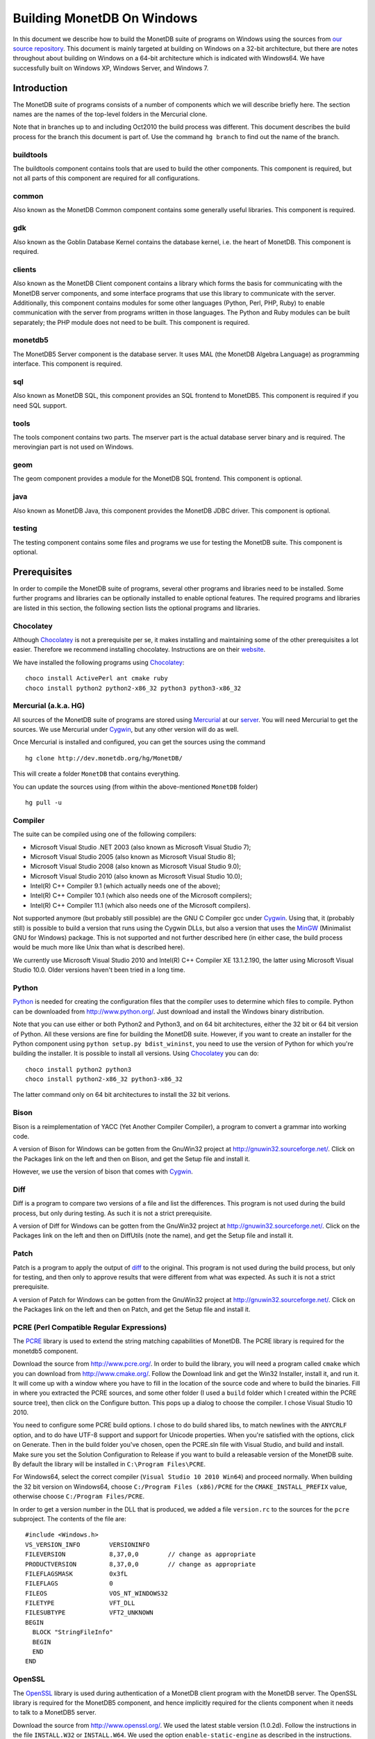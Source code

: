 .. This Source Code Form is subject to the terms of the Mozilla Public
.. License, v. 2.0.  If a copy of the MPL was not distributed with this
.. file, You can obtain one at http://mozilla.org/MPL/2.0/.
..
.. Copyright 1997 - July 2008 CWI, August 2008 - 2016 MonetDB B.V.

.. This document is written in reStructuredText (see
   http://docutils.sourceforge.net/ for more information).
   Use ``rst2html.py`` to convert this file to HTML.

Building MonetDB On Windows
+++++++++++++++++++++++++++

In this document we describe how to build the MonetDB suite of
programs on Windows using the sources from `our source repository`__.
This document is mainly targeted at building on Windows on a 32-bit
architecture, but there are notes throughout about building on Windows
on a 64-bit architecture which is indicated with Windows64.  We have
successfully built on Windows XP, Windows Server, and Windows 7.

.. _MonetDB: http://dev.monetdb.org/hg/MonetDB/

__ MonetDB_

Introduction
============

The MonetDB suite of programs consists of a number of components which
we will describe briefly here.  The section names are the names of the
top-level folders in the Mercurial clone.

Note that in branches up to and including Oct2010 the build process
was different.  This document describes the build process for the
branch this document is part of.  Use the command ``hg branch`` to
find out the name of the branch.

buildtools
----------

The buildtools component contains tools that are used to build the
other components.  This component is required, but not all parts of
this component are required for all configurations.

common
------

Also known as the MonetDB Common component contains some generally
useful libraries.  This component is required.

gdk
---

Also known as the Goblin Database Kernel contains the database kernel,
i.e. the heart of MonetDB.  This component is required.

clients
-------

Also known as the MonetDB Client component contains a library which
forms the basis for communicating with the MonetDB server components,
and some interface programs that use this library to communicate with
the server.  Additionally, this component contains modules for some
other languages (Python, Perl, PHP, Ruby) to enable communication with
the server from programs written in those languages.  The Python and
Ruby modules can be built separately; the PHP module does not need to
be built.  This component is required.

monetdb5
--------

The MonetDB5 Server component is the database server.  It uses MAL
(the MonetDB Algebra Language) as programming interface.  This
component is required.

sql
---

Also known as MonetDB SQL, this component provides an SQL frontend to
MonetDB5.  This component is required if you need SQL support.

tools
-----

The tools component contains two parts.  The mserver part is the
actual database server binary and is required.  The merovingian part
is not used on Windows.

geom
----

The geom component provides a module for the MonetDB SQL frontend.
This component is optional.

java
----

Also known as MonetDB Java, this component provides the MonetDB JDBC
driver.  This component is optional.

testing
-------

The testing component contains some files and programs we use for
testing the MonetDB suite.  This component is optional.

Prerequisites
=============

In order to compile the MonetDB suite of programs, several other
programs and libraries need to be installed.  Some further programs
and libraries can be optionally installed to enable optional features.
The required programs and libraries are listed in this section, the
following section lists the optional programs and libraries.

Chocolatey
----------

Although Chocolatey_ is not a prerequisite per se, it makes
installing and maintaining some of the other prerequisites a lot
easier.  Therefore we recommend installing chocolatey.  Instructions
are on their website__.

We have installed the following programs using Chocolatey_::

  choco install ActivePerl ant cmake ruby
  choco install python2 python2-x86_32 python3 python3-x86_32

.. _Chocolatey: https://chocolatey.org/

__ Chocolatey_

Mercurial (a.k.a. HG)
---------------------

All sources of the MonetDB suite of programs are stored using
Mercurial_ at our server__.  You will need Mercurial to get the
sources.  We use Mercurial under Cygwin_, but any other version will
do as well.

Once Mercurial is installed and configured, you can get the sources
using the command

::

 hg clone http://dev.monetdb.org/hg/MonetDB/

This will create a folder ``MonetDB`` that contains everything.

You can update the sources using (from within the above-mentioned
``MonetDB`` folder)

::

 hg pull -u

.. _Mercurial: http://mercurial.selenic.com/
.. _Cygwin: http://www.cygwin.com/

__ MonetDB_


Compiler
--------

The suite can be compiled using one of the following compilers:

- Microsoft Visual Studio .NET 2003 (also known as Microsoft Visual Studio 7);
- Microsoft Visual Studio 2005 (also known as Microsoft Visual Studio 8);
- Microsoft Visual Studio 2008 (also known as Microsoft Visual Studio 9.0);
- Microsoft Visual Studio 2010 (also known as Microsoft Visual Studio 10.0);
- Intel(R) C++ Compiler 9.1 (which actually needs one of the above);
- Intel(R) C++ Compiler 10.1 (which also needs one of the Microsoft compilers);
- Intel(R) C++ Compiler 11.1 (which also needs one of the Microsoft compilers).

Not supported anymore (but probably still possible) are the GNU C
Compiler gcc under Cygwin__.  Using that, it (probably still) is
possible to build a version that runs using the Cygwin DLLs, but also
a version that uses the MinGW__ (Minimalist GNU for Windows) package.
This is not supported and not further described here (in either case,
the build process would be much more like Unix than what is described
here).

We currently use Microsoft Visual Studio 2010 and Intel(R) C++
Compiler XE 13.1.2.190, the latter using Microsoft Visual Studio
10.0.  Older versions haven't been tried in a long time.

__ http://www.cygwin.com/
__ http://www.mingw.org/

Python
------

Python_ is needed for creating the configuration files that the
compiler uses to determine which files to compile.  Python can be
downloaded from http://www.python.org/.  Just download and install the
Windows binary distribution.

Note that you can use either or both Python2 and Python3, and on 64
bit architectures, either the 32 bit or 64 bit version of Python.  All
these versions are fine for building the MonetDB suite.  However, if
you want to create an installer for the Python component using
``python setup.py bdist_wininst``, you need to use the version of
Python for which you're building the installer.  It is possible to
install all versions.  Using Chocolatey_ you can do::

  choco install python2 python3 
  choco install python2-x86_32 python3-x86_32

The latter command only on 64 bit architectures to install the 32 bit
verions.

.. _Python: http://www.python.org/

Bison
-----

Bison is a reimplementation of YACC (Yet Another Compiler Compiler), a
program to convert a grammar into working code.

A version of Bison for Windows can be gotten from the GnuWin32 project
at http://gnuwin32.sourceforge.net/.  Click on the Packages
link on the left and then on Bison, and get the Setup file and install
it.

However, we use the version of bison that comes with Cygwin__.

__ http://www.cygwin.com/

Diff
----

Diff is a program to compare two versions of a file and list the
differences.  This program is not used during the build process, but
only during testing.  As such it is not a strict prerequisite.

A version of Diff for Windows can be gotten from the GnuWin32 project
at http://gnuwin32.sourceforge.net/.  Click on the Packages link on
the left and then on DiffUtils (note the name), and get the Setup file
and install it.

Patch
-----

Patch is a program to apply the output of diff_ to the original.  This
program is not used during the build process, but only for testing,
and then only to approve results that were different from what was
expected.  As such it is not a strict prerequisite.

A version of Patch for Windows can be gotten from the GnuWin32 project
at http://gnuwin32.sourceforge.net/.  Click on the Packages link on
the left and then on Patch, and get the Setup file and install it.

PCRE (Perl Compatible Regular Expressions)
------------------------------------------

The PCRE__ library is used to extend the string matching capabilities
of MonetDB.  The PCRE library is required for the monetdb5 component.

Download the source from http://www.pcre.org/.  In order to build the
library, you will need a program called ``cmake`` which you can
download from http://www.cmake.org/.  Follow the Download link and get
the Win32 Installer, install it, and run it.  It will come up with a
window where you have to fill in the location of the source code and
where to build the binaries.  Fill in where you extracted the PCRE
sources, and some other folder (I used a ``build`` folder which I
created within the PCRE source tree), then click on the Configure
button.  This pops up a dialog to choose the compiler.  I chose Visual
Studio 10 2010.

You need to configure some PCRE build options.  I chose to do build
shared libs, to match newlines with the ``ANYCRLF`` option, and to do
have UTF-8 support and support for Unicode properties.  When you're
satisfied with the options, click on Generate.  Then in the build
folder you've chosen, open the PCRE.sln file with Visual Studio, and
build and install.  Make sure you set the Solution Configuration to
Release if you want to build a releasable version of the MonetDB
suite.  By default the library will be installed in ``C:\Program
Files\PCRE``.

For Windows64, select the correct compiler (``Visual Studio 10 2010
Win64``) and proceed normally.  When building the 32 bit version on
Windows64, choose ``C:/Program Files (x86)/PCRE`` for the
``CMAKE_INSTALL_PREFIX`` value, otherwise choose ``C:/Program
Files/PCRE``.

In order to get a version number in the DLL that is produced, we added
a file ``version.rc`` to the sources for the ``pcre`` subproject.  The
contents of the file are::

 #include <Windows.h>
 VS_VERSION_INFO	VERSIONINFO
 FILEVERSION		8,37,0,0	// change as appropriate
 PRODUCTVERSION		8,37,0,0	// change as appropriate
 FILEFLAGSMASK		0x3fL
 FILEFLAGS		0
 FILEOS			VOS_NT_WINDOWS32
 FILETYPE		VFT_DLL
 FILESUBTYPE		VFT2_UNKNOWN
 BEGIN
   BLOCK "StringFileInfo"
   BEGIN
   END
 END

__ http://www.pcre.org/

OpenSSL
-------

The OpenSSL__ library is used during authentication of a MonetDB
client program with the MonetDB server.  The OpenSSL library is
required for the MonetDB5 component, and hence implicitly required for
the clients component when it needs to talk to a MonetDB5 server.

Download the source from http://www.openssl.org/.  We used the latest
stable version (1.0.2d).  Follow the instructions in the file
``INSTALL.W32`` or ``INSTALL.W64``.  We used the option
``enable-static-engine`` as described in the instructions.

.. The actual commands used were::
   perl Configure VC-WIN32 no-asm enable-static-engine --prefix=C:\Libraries\openssl-1.0.2d.win32
   ms\do_ms.bat
   nmake /f ms\ntdll.mak
   nmake /f ms\ntdll.mak install
   and::
   perl Configure VC-WIN64A enable-static-engine --prefix=C:\Libraries\openssl-1.0.2d.win64
   ms\do_win64a.bat
   nmake /f ms\ntdll.mak
   nmake /f ms\ntdll.mak install
   For the debug versions, use ``debug-VC-WIN32`` and
   ``debug-VC-WIN64A`` and edit the file ``ms/ntdll.mak`` to add a
   ``d`` to the definitions of ``O_SSL``, ``O_CRYPTO``, ``L_SSL``, and
   ``L_CRYPTO`` before building.

Fix the ``LIBOPENSSL`` definition in ``NT\rules.msc`` so that it
refers to the location where you installed the library and call
``nmake`` with the extra parameter ``HAVE_OPENSSL=1``.

__ http://www.openssl.org/

libxml2
-------

Libxml2__ is the XML C parser and toolkit of Gnome.

The home of the library is http://xmlsoft.org/.  But Windows binaries
can be gotten from http://www.zlatkovic.com/libxml.en.html.  Click on
Win32 Binaries on the right, and download libxml2, iconv, and zlib.
Install these in e.g. ``C:\Libraries``.

Note that we hit a bug in version 2.6.31 of libxml2.  See the
bugreport__.  Use version 2.6.30 or 2.6.32 or later.

On Windows64 you will have to compile libxml2 yourself (with its
optional prerequisites iconv_ and zlib_, for which see below).

Run the following commands in the ``win32`` subfolder, substituting
the correct locations for the iconv and zlib libraries::

 cscript configure.js compiler=msvc prefix=C:\Libraries\libxml2-2.9.2.win64 ^
  include=C:\Libraries\iconv-1.11.1.win64\include;C:\Libraries\zlib-1.2.8.win64\include ^
  lib=C:\Libraries\iconv-1.11.1.win64\lib;C:\Libraries\zlib-1.2.8.win64\lib ^
  iconv=yes zlib=yes vcmanifest=yes
 nmake /f Makefile.msvc
 nmake /f Makefile.msvc install

Note that there are a few minor problems with the 2.7.8 distribution.
Edit the file ``win32\Makefile.msvc`` and remove the ``+`` from the
start of the three lines that contain one.  Also, unless you use an
older compiler, remove the line that contains ``/OPT:NOWIN98``.
Visual Studio 2010 will give an error with this option, and Visual
Studio 2008 a warning.

In the 2.9.2 there is another problem.  In the ``win32\configure.js``
file near the top, change ``configure.in`` to ``configure.ac``.

.. For a debug version, add ``debug=yes cruntime=/MDd`` to the
   ``cscript`` command and edit the file ``Makefile.msvc`` to add a
   ``d`` to the definitions of ``XML_SO``, ``XML_IMP``, ``XML_A``, and
   ``XML_A_DLL``.  Also add ``d`` to the ``zlib.lib`` and ``iconv.lib``.

In order to get a version number in the DLL that is produced, we added
a file ``version.rc`` in the ``win32`` folder.  The contents of the
file are::

 #include <Windows.h>
 VS_VERSION_INFO	VERSIONINFO
 FILEVERSION		2,9,2,0		// change as appropriate
 PRODUCTVERSION		2,9,2,0		// change as appropriate
 FILEFLAGSMASK		0x3fL
 FILEFLAGS		0
 FILEOS			VOS_NT_WINDOWS32
 FILETYPE		VFT_DLL
 FILESUBTYPE		VFT2_UNKNOWN
 BEGIN
   BLOCK "StringFileInfo"
   BEGIN
   END
 END

To use it, we also added ``version.res`` after ``$(XML_OBJS)`` in
``win32\Makefile.msvc`` both in the list of dependencies of
``$(BINDIR)\$(XML_SO)`` and in the command to produce said file.

After this, you may want to move the file ``libxml2.dll`` from the
``lib`` folder to the ``bin`` folder.

__ http://xmlsoft.org/
__ http://bugs.monetdb.org/1600

geos (Geometry Engine Open Souce)
---------------------------------

Geos__ is a library that provides geometric functions.  This library
is only a prerequisite for the geom component.

There are no Windows binaries available (not that I looked very hard),
so to get the software, you will have to get the source and build it
yourself.

Get the source tar ball from http://trac.osgeo.org/geos/#Download and
extract somewhere.  You can follow the instructions in e.g. `Building
on Windows with NMake`__.  I did find one problem with this procedure:
you will need to run the ``autogen.bat`` script despite what it says
in the instructions.

We needed to make a few changes to the file ``nmake.opt``.  We needed
to add a blurb for the version of ``nmake`` that we were using.  Look
at the version number of ``nmake /P`` and adapt the closest match.  We
also uncommented the section defining ``MSVC_VLD_DIR`` in order to
compile a debug version.

For newer versions of Visual Studio, we also needed to add a line::

   #include <algorithm>

to the files::

   src\algorithm\LineIntersector.cpp
   src\geom\LineSegment.cpp
   src\io\WKTWriter.cpp
   src\operation\buffer\OffsetCurveSetBuilder.cpp

.. The actual commands were::
   autogen.bat
   nmake /f makefile.vc

.. On Windows64, add ``WIN64=YES`` to the nmake command line.

.. For a debug build, add ``BUILD_DEBUG=YES`` to the ``nmake`` command
   line.

In order to get a version number in the DLL that is produced, we added
a file ``version.rc`` in the ``src`` folder.  The contents of the
file are::

 #include <Windows.h>
 VS_VERSION_INFO	VERSIONINFO
 FILEVERSION		3,4,2,0		// change as appropriate
 PRODUCTVERSION		3,4,2,0		// change as appropriate
 FILEFLAGSMASK		0x3fL
 FILEFLAGS		0
 FILEOS			VOS_NT_WINDOWS32
 FILETYPE		VFT_DLL
 FILESUBTYPE		VFT2_UNKNOWN
 BEGIN
   BLOCK "StringFileInfo"
   BEGIN
   END
 END

To use it, we also added ``version.res`` at the end of the definition
of the ``OBJ`` macro and to the list of dependencies of and the
command for ``$(CDLLNAME)`` in ``src\Makefile.vc``.

After this, install the library somewhere, e.g. in
``C:\Libraries\geos-3.4.2.win32``::

 mkdir C:\Libraries\geos-3.4.2.win32
 mkdir C:\Libraries\geos-3.4.2.win32\lib
 mkdir C:\Libraries\geos-3.4.2.win32\bin
 mkdir C:\Libraries\geos-3.4.2.win32\include
 mkdir C:\Libraries\geos-3.4.2.win32\include\geos
 copy src\geos_c_i.lib C:\Libraries\geos-3.4.2.win32\lib
 copy src\geos_c.dll C:\Libraries\geos-3.4.2.win32\bin
 copy include C:\Libraries\geos-3.4.2.win32\include
 copy include\geos C:\Libraries\geos-3.4.2.win32\include\geos
 copy capi\geos_c.h C:\Libraries\geos-3.4.2.win32\include

__ http://geos.refractions.net/
__ http://trac.osgeo.org/geos/wiki/BuildingOnWindowsWithNMake

Optional Packages
=================

.. _iconv:

iconv
-----

Iconv__ is a program and library to convert between different
character encodings.  We only use the library.

The home of the program and library is
http://www.gnu.org/software/libiconv/, but Windows binaries can be
gotten from the same site as the libxml2 library:
http://www.zlatkovic.com/libxml.en.html.  Click on Win32 Binaries on
the right, and download iconv.  Install in e.g. ``C:\Libraries\``.  Note that
these binaries are quite old (libiconv-1.9.2, last I looked).

On Windows64 you will have to compile iconv yourself.  Get the source
from the `iconv website`__ and extract somewhere.  Note that with the
1.12 release, the libiconv developers removed support for building
with Visual Studio but require MinGW instead, which means that there
is no support for Windows64.  In other words, get the latest 1.11
release.

When compiling with Visual Studio 12.0, delete the file
``windows\stdbool.h`` since this version of VS includes its own copy
(older versions didn't).

Build using the commands::

 nmake /f Makefile.msvc NO_NLS=1 DLL=1 MFLAGS=-MD PREFIX=C:\Libraries\iconv-1.11.1.win64 IIPREFIX=C:\\Libraries\\iconv-1.11.1.win64
 nmake /f Makefile.msvc NO_NLS=1 DLL=1 MFLAGS=-MD PREFIX=C:\Libraries\iconv-1.11.1.win64 IIPREFIX=C:\\Libraries\\iconv-1.11.1.win64 install

.. Before the install, run the commands::
   cd lib
   mt /nologo /manifest iconv.dll.manifest /outputresource:iconv.dll;2
   cd ..\libcharset\lib
   mt /nologo /manifest charset.dll.manifest /outputresource:charset.dll;2
   cd ..\..

.. For the debug version, use options ``MFLAGS=-MDd DEBUG=1`` and
   change the ``Makefile.msvc`` files to include a ``d`` for the DLLs.

Fix the ``ICONV`` definitions in ``NT\rules.msc`` so that they refer
to the location where you installed the library and call ``nmake``
with the extra parameter ``HAVE_ICONV=1``.

__ http://www.gnu.org/software/libiconv/
__ http://www.gnu.org/software/libiconv/#downloading

.. _zlib:

zlib
----

Zlib__ is a compression library which is optionally used by both
MonetDB and the iconv library.  The home of zlib is
http://www.zlib.net/, but Windows binaries can be gotten from the same
site as the libxml2 library: http://www.zlatkovic.com/libxml.en.html.
Click on Win32 Binaries on the right, and download zlib.  Install in
e.g. ``C:\Libraries\``.  Note that the at the time of writing, the precompiled
version lags behind: it is version 1.2.3, whereas 1.2.8 is current.

On Windows64 you will have to compile zlib yourself.  Get the source
from the `zlib website`__ and extract somewhere.  Then compile using::

 nmake /f win32\Makefile.msc OBJA=inffast.obj

Create the folder where you want to install the binaries,
e.g. ``C:\Libraries\zlib-1.2.8.win64``, and the subfolders ``bin``,
``include``, and ``lib``.  Copy the files ``zconf.h`` and ``zlib.h``
to the newly created ``include`` folder.  Copy the file ``zdll.lib``
to the new ``lib`` folder, and copy the file ``zlib1.dll`` to the new
``bin`` folder.

Fix the ``LIBZ`` definitions in ``NT\rules.msc`` so that they refer to
the location where you installed the library and call ``nmake`` with
the extra parameter ``HAVE_LIBZ=1``.

__ http://www.zlib.net/
__ http://www.zlib.net/

bzip2
-----

Bzip2__ is compression library which is optionally used by MonetDB.
The home of bzip2 is http://www.bzip.org/.  The executable which is
referenced on the download page is an executable of the command-line
program, but since we need the library, you will have to build it
yourself.

Get the source tar ball and extract it somewhere.  The sources
contains a file ``makefile.msc`` which can be used to build the
executable, but it needs some tweaking in order to build a DLL.  Apply
the following patches to the files ``makefile.msc`` and ``bzlib.h``
(lines starting with ``-`` should be replaced with lines starting with
``+``)::

 --- makefile.msc.orig   2007-01-03 03:00:55.000000000 +0100
 +++ makefile.msc        2009-10-13 13:15:49.343022600 +0200
 @@ -17,11 +17,11 @@
  all: lib bzip2 test
 
  bzip2: lib
 -       $(CC) $(CFLAGS) -o bzip2 bzip2.c libbz2.lib setargv.obj
 -       $(CC) $(CFLAGS) -o bzip2recover bzip2recover.c
 +       $(CC) $(CFLAGS) /Febzip2.exe bzip2.c libbz2.lib setargv.obj
 +       $(CC) $(CFLAGS) /Febzip2recover.exe bzip2recover.c
 
  lib: $(OBJS)
 -       lib /out:libbz2.lib $(OBJS)
 +       $(CC) /MD /LD /Felibbz2.dll $(OBJS) /link
 
  test: bzip2
	 type words1
 @@ -59,5 +59,5 @@
	 del sample3.tst
 
  .c.obj: 
 -       $(CC) $(CFLAGS) -c $*.c -o $*.obj
 +       $(CC) $(CFLAGS) -c $*.c /Fe$*.obj
 
 --- bzlib.h.orig        2007-12-09 13:34:39.000000000 +0100
 +++ bzlib.h     2009-10-13 13:54:15.013743800 +0200
 @@ -82,12 +82,12 @@
  #      undef small
  #   endif
  #   ifdef BZ_EXPORT
 -#   define BZ_API(func) WINAPI func
 -#   define BZ_EXTERN extern
 +#   define BZ_API(func) func
 +#   define BZ_EXTERN extern __declspec(dllexport)
  #   else
     /* import windows dll dynamically */
 -#   define BZ_API(func) (WINAPI * func)
 -#   define BZ_EXTERN
 +#   define BZ_API(func) func
 +#   define BZ_EXTERN extern __declspec(dllimport)
  #   endif
  #else
  #   define BZ_API(func) func

In order to get a version number in the DLL that is produced, we added
a file ``version.rc`` in the top-level folder.  The contents of the
file are::

 #include <Windows.h>
 VS_VERSION_INFO	VERSIONINFO
 FILEVERSION		1,0,6,0		// change as appropriate
 PRODUCTVERSION		1,0,6,0		// change as appropriate
 FILEFLAGSMASK		0x3fL
 FILEFLAGS		0
 FILEOS			VOS_NT_WINDOWS32
 FILETYPE		VFT_DLL
 FILESUBTYPE		VFT2_UNKNOWN
 BEGIN
   BLOCK "StringFileInfo"
   BEGIN
   END
 END

To use it, we also added ``version.res`` to the list of dependencies of and the
command for ``lib`` in ``makefile.msc``.

After this, compile using ``nmake /f makefile.msc`` and copy the files
``bzlib.h``, ``libbz2.dll``, and ``libbz2.lib`` to a location where
the MonetDB build process can find them,
e.g. ``C:\Libraries\bzip2-1.0.6.win32``.

.. Before copying the files, run the command::
   mt /nologo /manifest libbz2.dll.manifest /Outputresource:libbz2.dll;2

.. For a debug build, change the definition of CFLAGS to contain
   ``-MDd -D_DEBUG -Od`` instead of ``-MD -Ox``, and change all
   occurences of ``libbz2.dll`` and ``libbz2.lib`` to ``libbz2d.dll``
   and ``libbz2d.lib``.

Fix the ``LIBBZ2`` definitions in ``NT\rules.msc`` so that they refer
to the location where you installed the library and call ``nmake``
with the extra parameter ``HAVE_LIBBZ2=1``.

__ http://www.bzip.org/

Libatomic_ops
-------------

`Atomic Ops`__ is a library that provides semi-portable access to
hardware-provided atomic memory update operations on a number of
architectures.  We optionally uses this to implement thread-safe
access to a number of variables and for the implementation of locks.

To install, it suffices to copy the file ``src\atomic_ops.h`` and the
folder ``src\atomic_ops`` to the installation location in
e.g. ``C:\Libraries``.

Fix the ``LIBATOMIC_OPS`` definition in ``NT\rules.msc`` so that it
refers to the location where you installed the header files and call
``nmake`` with the extra parameter ``HAVE_ATOMIC_OPS=1``.

__ https://github.com/ivmai/libatomic_ops

Perl
----

There is a Perl__ interface that can be used from a Perl program to
communicate with a MonetDB server.  This interface is written
completely in Perl, so there is no compilation involved.  This means
that no installation of Perl is required for building, but only for
testing.

We have used ActiveState__'s ActivePerl__ distribution (release
5.12.1.1201).  Just install the 32 or 64 bit version.

__ http://www.perl.org/
__ http://www.activestate.com/
__ http://www.activestate.com/Products/activeperl/

PHP
---

There is a PHP__ interface that can be used from a PHP program to
communicate with a MonetDB server.  This interface is written
completely in PHP, so there is no compilation involved.  This means
that no installation of PHP is required for building, but only for
testing.

Download the Windows installer and source package of PHP 5 from
http://www.php.net/.  Install the binary package and extract the
sources somewhere (e.g. as a subfolder of the binary installation).

__ http://www.php.net/

Java
----

If you want to build the java component of the MonetDB suite, you need
JDK__.  Get the Java Development Kit from
http://www.oracle.com/technetwork/java/.
We currently compile for target Java 7, so we do not yet support
JDBC methods/features introduced in Java 8 (or higher).

In addition to the Java Development Kit, you will also need `Apache Ant`_
which is responsible for the actual building of the driver.

__ http://www.oracle.com/technetwork/java/

Apache Ant
----------

`Apache Ant`__ is a program to build other programs.  This program is
only used by the java component of the MonetDB suite.

Get the Binary Distribution from http://ant.apache.org/, and extract
the file somewhere.

__ http://ant.apache.org/

Build Environment
=================

Placement of Sources
--------------------

Place the sources in a location with enough free space.  On Windows,
you can either build inside the ``NT`` subdirectory, or in an empty
directory that you create inside the top level of the source tree.
This means that all intermediate files will also be located on the
same drive.

Currently, the sources take up about 1.1 GB, the build takes up
another 0.2 to 0.6 GB (depending on compiler and compiler options),
and the installation takes up between 30 MB and 0.1 GB (again,
depending on compiler and compiler options).  The installation can be
on a different drive than sources and build.

At the top level of the source tree there is a subfolder ``NT`` which
contains a few Windows-specific source files.  Like on Unix/Linux, we
recommend building in a new folder which is not part of the original
source tree.  On Windows, this build folder must be a sibling of the
aforementioned ``NT`` folder.

Build Process
-------------

We use a command window ``cmd.exe`` (also known as ``%ComSpec%``) to
execute the programs to build the MonetDB suite.  We do not use the
point-and-click interface that Visual Studio offers.  In fact, we do
not have project files that would support building using the Visual
Studio point-and-click interface.

We use a number of environment variables to tell the build process
where other parts of the suite can be found, and to tell the build
process where to install the finished bits.

In addition, you may need to edit some of the ``NT\rules.msc`` file.
(We actually override the values in ``NT\rules.msc`` using
command-line options to ``nmake``, including an option
``MAKE_INCLUDEFILE=...`` where ``...`` is the name of a file which
contains further assignments to ``nmake`` variables.  See below__.)

__ make_includefile_

Environment Variables
---------------------

Compiler
~~~~~~~~

Make sure that the environment variables that your chosen compiler
needs are set.  A convenient way of doing that is to use the batch
files that are provided by the compilers.  This is most easily done by
using the appropriate entry from the Start Menu, e.g. ``Start Menu``
-> ``All Programs`` -> ``Microsoft Visual Studio 2010`` -> ``Visual
Studio Tools`` -> ``Visual Studio x64 Win64 Command Prompt (2010)``
(this is for a 64-bit build on a 64-bit version of the operating
system).

When using the Intel compiler, you also need to set the ``CC`` and
``CXX`` variables::

 set CC=icl -Qstd=c99 -GR- -Qsafeseh-
 set CXX=icl -Qstd=c99 -GR- -Qsafeseh-

(These are the values for the 10.1 and 11.1 versions, for 9.1 replace
``-Qstd=c99`` with ``-Qc99``.)

Internal Variables
~~~~~~~~~~~~~~~~~~

- ``SOURCE`` - source folder of the MonetDB suite
- ``BUILD`` - build folder of the MonetDB suite (sibling of ``%SOURCE%\NT``)
- ``PREFIX`` - installation folder of the MonetDB suite

We recommend that the ``PREFIX`` environment variable points to a
location that is different from the source and build folders.

PATH and PYTHONPATH
~~~~~~~~~~~~~~~~~~~

Extend your ``Path`` variable to contain the various folders where you
have installed the prerequisite and optional programs.  The ``Path``
variable is a semicolon-separated list of folders which are searched
in succession for commands that you are trying to execute (note, this
is an example: version numbers may differ)::

 rem Python is required
 set Path=C:\Python27;%Path%
 rem Bison (and Diff)
 set Path=%ProgramFiles%\GnuWin32\bin;%Path%
 rem Java is optional, set JAVA_HOME for convenience
 set JAVA_HOME=%ProgramFiles%\Java\jdk1.8.0_92
 set Path=%JAVA_HOME%\bin;%ProgramFiles%\Java\jre1.8.0_92\bin;%Path%
 rem Apache Ant is optional, but required for Java compilation
 set Path=%ProgramFiles%\apache-ant-1.7.1\bin;%Path%

For testing purposes it may be handy to add some more folders to the
``Path``.  This includes the ``bin`` and ``lib`` folders of the
installation, and all DLLs for the libraries used by the build.  Also,
various programs are used during testing, such as diff (from GnuWin32)
and php, and Python modules that were installed need to be found by
the Python interpreter::

 rem PCRE DLL
 set Path=C:\Program Files\PCRE\bin;%Path%
 rem PHP binary
 set Path=C:\Program Files\PHP;%Path%
 rem assuming we're testing MonetDB5 or SQL:
 set Path=%PREFIX%\lib\MonetDB5;%Path%
 set Path=%PREFIX%\bin;%PREFIX%\lib;%Path%
 rem Python module search path
 set PYTHONPATH=%PREFIX%\lib\site-packages;%PYTHONPATH%

Compilation
-----------

Building and Installing
~~~~~~~~~~~~~~~~~~~~~~~

To build and install the whole suite, go to your build folder (assumed
to be a sibling of the top-level ``NT`` folder) and execute the
command::

 nmake /nologo /f ..\NT\Makefile "prefix=%PREFIX%" ...
 nmake /nologo /f ..\NT\Makefile "prefix=%PREFIX%" ... install

The ``...`` needs to be replaced by a list of parameters that tells
the system which of the optional programs and libraries are available
and which components are to be built.  The following parameters are
possible:

- ``DEBUG=1`` - compile with extra debugging information
- ``NDEBUG=1`` - compile without extra debugging information (this is
  used for creating a binary release);
- ``HAVE_MONETDB5=1`` - include the MonetDB5 component;
- ``HAVE_SQL=1`` - include the sql component;
- ``HAVE_GEOM=1`` - include the geom component;
- ``HAVE_JAVA=1`` - include the java component (only use if Java and
  Apache Ant are both available);
- ``HAVE_TESTING=1`` - include the testing component;
- ``HAVE_PYTHON=1`` - include the Python component;
- ``HAVE_ICONV=1`` - the iconv library is available;
- ``HAVE_OPENSSL=1`` - the OpenSSL library is available;

In addition, you can add a parameter which points to a file with extra
definitions for ``nmake``.  This is very convenient to define where
all packages were installed that the build process depends on since
you then don't have to edit the ``rules.msc`` file in the source tree:

.. _make_includefile:

- ``"MAKE_INCLUDEFILE=..."`` - file with extra ``nmake`` definitions.

It is recommended to at least put the ``MAKE_INCLUDEFILE`` parameter
with argument in double quotes to protect any spaces that may appear
in the file name.  The file name should be an absolute path name.

The contents of the file referred to with the ``MAKE_INCLUDEFILE``
parameter may contain something like::

 bits=32
  LIBPCRE=C:\Program Files\PCRE
 LIBICONV=C:\Libraries\iconv-1.11.win32
 LIBZLIB=C:\Libraries\zlib-1.2.8.win32
 LIBXML2=C:\Libraries\libxml2-2.9.2.win32

Building Installers
~~~~~~~~~~~~~~~~~~~

Installers can be built either using the full-blown Visual Studio user
interface or on the command line.  To use the user interface, open one
or more of the files ``MonetDB5-SQL-Installer.sln``,
``MonetDB-ODBC-Driver.sln``, and ``MonetDB5-Geom-Module.sln`` in the
installation folder and select ``Build`` -> ``Build Solution``.  To use
the command line, execute one or more of the commands in the
installation folder::

 devenv MonetDB5-SQL-Installer.sln /build
 devenv MonetDB-ODBC-Driver.sln /build
 devenv MonetDB5-Geom-Module.sln /build

In both cases, use the solutions (``.sln`` files) that are
appropriate.

There is an annoying bug in Visual Studio on Windows64 that affects
the MonetDB5-Geom-Module installer.  The installer contains code to
check the registry to find out where MonetDB5/SQL is installed.  The
bug is that the 64 bit installer will check the 32-bit section of the
registry.  The code can be fixed by editing the generated installer
(``.msi`` file) using e.g. the program ``orca`` from Microsoft.  Open
the installer in ``orca`` and locate the table ``RegLocator``.  In the
Type column, change the value from ``2`` to ``18`` and save the file.
Alternatively, use the following Python script to fix the ``.msi``
file::

 # Fix a .msi (Windows Installer) file for a 64-bit registry search.
 # Microsoft refuses to fix a bug in Visual Studio so that for a 64-bit
 # build, the registry search will look in the 32-bit part of the
 # registry instead of the 64-bit part of the registry.  This script
 # fixes the .msi to look in the correct part.

 import msilib
 import sys
 import glob

 def fixmsi(f):
     db = msilib.OpenDatabase(f, msilib.MSIDBOPEN_DIRECT)
     v = db.OpenView('UPDATE RegLocator SET Type = 18 WHERE Type = 2')
     v.Execute(None)
     v.Close()
     db.Commit()

 if __name__ == '__main__':
     for f in sys.argv[1:]:
	 for g in glob.glob(f):
	     fixmsi(g)
